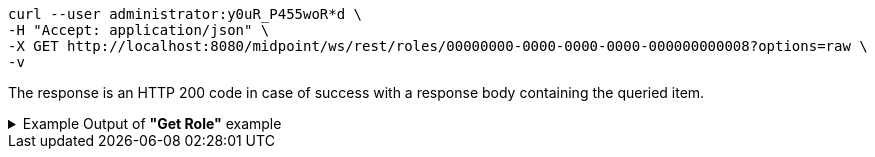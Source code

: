 :page-visibility: hidden
[source,bash]
----
curl --user administrator:y0uR_P455woR*d \
-H "Accept: application/json" \
-X GET http://localhost:8080/midpoint/ws/rest/roles/00000000-0000-0000-0000-000000000008?options=raw \
-v
----

The response is an HTTP 200 code in case of success with a response body containing the queried item.

.Example Output of *"Get Role"* example
[%collapsible]
====
The example is *simplified*, some properties were removed to keep the example output "short". This example *does
not* contain all possible properties of this object type.
[source, json]
----
{
	"role": {
		"oid": "00000000-0000-0000-0000-000000000008",
		"version": "1",
		"name": "End user",
		"description": "Role authorizing end users to log in, change their passwords and review assigned accounts. Note: This role definition is just an example. It should be tailored for each specific deployment.",
		"metadata": {
		},
		"operationExecution": {
		},
		"iteration": 0,
		"iterationToken": "",
		"activation": {
		},
		"authorization": [],
		"adminGuiConfiguration": {}
	}
}
----
====
